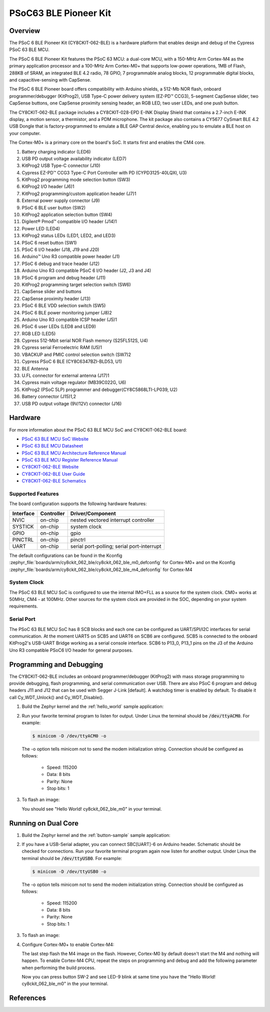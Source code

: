 .. _cy8ckit_062_ble:

PSoC63 BLE Pioneer Kit
######################

Overview
********

The PSoC 6 BLE Pioneer Kit (CY8CKIT-062-BLE) is a hardware platform that
enables design and debug of the Cypress PSoC 63 BLE MCU.

The PSoC 6 BLE Pioneer Kit features the PSoC 63 MCU: a dual-core MCU, with a
150-MHz Arm Cortex-M4 as the primary application processor and a 100-MHz Arm
Cortex-M0+ that supports low-power operations, 1MB of Flash, 288KB of SRAM,
an integrated BLE 4.2 radio, 78 GPIO, 7 programmable analog blocks, 12
programmable digital blocks, and capacitive-sensing with CapSense.

The PSoC 6 BLE Pioneer board offers compatibility with Arduino shields, a
512-Mb NOR flash, onboard programmer/debugger (KitProg2), USB Type-C power
delivery system (EZ-PD™ CCG3), 5-segment CapSense slider, two CapSense
buttons, one CapSense proximity sensing header, an RGB LED, two user LEDs,
and one push button.

The CY8CKIT-062-BLE package includes a CY8CKIT-028-EPD E-INK Display Shield
that contains a 2.7-inch E-INK display, a motion sensor, a thermistor, and a
PDM microphone. The kit package also contains a CY5677 CySmart BLE 4.2 USB
Dongle that is factory-programmed to emulate a BLE GAP Central device,
enabling you to emulate a BLE host on your computer.

The Cortex-M0+ is a primary core on the board's SoC. It starts first and
enables the CM4 core.

.. image:: img/cy8ckit-062-ble.jpg
     :width: 887px
     :align: center
     :alt: CY8CKIT_062_BLE

1. Battery charging indicator (LED6)
2. USB PD output voltage availability indicator (LED7)
3. KitProg2 USB Type-C connector (J10)
4. Cypress EZ-PD™ CCG3 Type-C Port Controller with PD (CYPD3125-40LQXI, U3)
5. KitProg2 programming mode selection button (SW3)
6. KitProg2 I/O header (J6)1
7. KitProg2 programming/custom application header (J7)1
8. External power supply connector (J9)
9. PSoC 6 BLE user button (SW2)
10. KitProg2 application selection button (SW4)
11. Digilent® Pmod™ compatible I/O header (J14)1
12. Power LED (LED4)
13. KitProg2 status LEDs (LED1, LED2, and LED3)
14. PSoC 6 reset button (SW1)
15. PSoC 6 I/O header (J18, J19 and J20)
16. Arduino™ Uno R3 compatible power header (J1)
17. PSoC 6 debug and trace header (J12)
18. Arduino Uno R3 compatible PSoC 6 I/O header (J2, J3 and J4)
19. PSoC 6 program and debug header (J11)
20. KitProg2 programming target selection switch (SW6)
21. CapSense slider and buttons
22. CapSense proximity header (J13)
23. PSoC 6 BLE VDD selection switch (SW5)
24. PSoC 6 BLE power monitoring jumper (J8)2
25. Arduino Uno R3 compatible ICSP header (J5)1
26. PSoC 6 user LEDs (LED8 and LED9)
27. RGB LED (LED5)
28. Cypress  512-Mbit  serial  NOR  Flash  memory  (S25FL512S, U4)
29. Cypress serial Ferroelectric RAM (U5)1
30. VBACKUP and PMIC control selection switch (SW7)2
31. Cypress PSoC 6 BLE (CY8C6347BZI-BLD53, U1)
32. BLE Antenna
33. U.FL connector for external antenna (J17)1
34. Cypress main voltage regulator (MB39C022G, U6)
35. KitProg2  (PSoC  5LP)  programmer  and  debugger(CY8C5868LTI-LP039, U2)
36. Battery connector (J15)1,2
37. USB PD output voltage (9V/12V) connector (J16)

Hardware
********

For more information about the PSoC 63 BLE MCU SoC and CY8CKIT-062-BLE board:

- `PSoC 63 BLE MCU SoC Website`_
- `PSoC 63 BLE MCU Datasheet`_
- `PSoC 63 BLE MCU Architecture Reference Manual`_
- `PSoC 63 BLE MCU Register Reference Manual`_
- `CY8CKIT-062-BLE Website`_
- `CY8CKIT-062-BLE User Guide`_
- `CY8CKIT-062-BLE Schematics`_

Supported Features
==================

The board configuration supports the following hardware features:

+-----------+------------+--------------------------+
| Interface | Controller | Driver/Component         |
+===========+============+==========================+
| NVIC      | on-chip    | nested vectored          |
|           |            | interrupt controller     |
+-----------+------------+--------------------------+
| SYSTICK   | on-chip    | system clock             |
+-----------+------------+--------------------------+
| GPIO      | on-chip    | gpio                     |
+-----------+------------+--------------------------+
| PINCTRL   | on-chip    | pinctrl                  |
+-----------+------------+--------------------------+
| UART      | on-chip    | serial port-polling;     |
|           |            | serial port-interrupt    |
+-----------+------------+--------------------------+


The default configurations can be found in the Kconfig
:zephyr_file:`boards/arm/cy8ckit_062_ble/cy8ckit_062_ble_m0_defconfig` for
Cortex-M0+ and on the Kconfig
:zephyr_file:`boards/arm/cy8ckit_062_ble/cy8ckit_062_ble_m4_defconfig` for
Cortex-M4

System Clock
============

The PSoC 63 BLE MCU SoC is configured to use the internal IMO+FLL as a source for
the system clock. CM0+ works at 50MHz, CM4 - at 100MHz. Other sources for the
system clock are provided in the SOC, depending on your system requirements.

Serial Port
===========

The PSoC 63 BLE MCU SoC has 8 SCB blocks and each one can be configured as
UART/SPI/I2C interfaces for serial communication. At the moment UART5 on SCB5
and UART6 on SCB6 are configured. SCB5 is connected to the onboard KitProg2's
USB-UART Bridge working as a serial console interface. SCB6 to P13_0, P13_1
pins on the J3 of the Arduino Uno R3 compatible PSoC6 I/O header for general
purposes.

Programming and Debugging
*************************

The CY8CKIT-062-BLE includes an onboard programmer/debugger (KitProg2) with
mass storage programming to provide debugging, flash programming, and serial
communication over USB. There are also PSoC 6 program and debug headers J11
and J12 that can be used with Segger J-Link [default].
A watchdog timer is enabled by default. To disable it call Cy_WDT_Unlock() and
Cy_WDT_Disable().

#. Build the Zephyr kernel and the :ref:`hello_world` sample application:

   .. zephyr-app-commands::
      :zephyr-app: samples/hello_world
      :board: cy8ckit_062_ble_m0
      :goals: build
      :compact:

#. Run your favorite terminal program to listen for output. Under Linux the
   terminal should be :code:`/dev/ttyACM0`. For example:

   .. code-block:: console

      $ minicom -D /dev/ttyACM0 -o

   The -o option tells minicom not to send the modem initialization
   string. Connection should be configured as follows:

      - Speed: 115200
      - Data: 8 bits
      - Parity: None
      - Stop bits: 1

#. To flash an image:

   .. zephyr-app-commands::
      :zephyr-app: samples/hello_world
      :board: cy8ckit_062_ble_m0
      :goals: flash
      :compact:

   You should see "Hello World! cy8ckit_062_ble_m0" in your terminal.

Running on Dual Core
********************

#. Build the Zephyr kernel and the :ref:`button-sample` sample application:

   .. zephyr-app-commands::
      :zephyr-app: samples/basic/button
      :board: cy8ckit_062_ble_m4
      :goals: build
      :compact:

#. If you have a USB-Serial adapter, you can connect SBC[UART]-6 on Arduino
   header.  Schematic should be checked for connections.   Run your favorite
   terminal program again now listen for another output.   Under Linux the
   terminal should be :code:`/dev/ttyUSB0`. For example:

   .. code-block:: console

      $ minicom -D /dev/ttyUSB0 -o

   The -o option tells minicom not to send the modem initialization
   string. Connection should be configured as follows:

      - Speed: 115200
      - Data: 8 bits
      - Parity: None
      - Stop bits: 1

#. To flash an image:

   .. zephyr-app-commands::
      :zephyr-app: samples/basic/button
      :board: cy8ckit_062_ble_m4
      :goals: flash
      :compact:

#. Configure Cortex-M0+ to enable Cortex-M4:

   The last step flash the M4 image on the flash.  However, Cortex-M0 by default
   doesn't start the M4 and nothing will happen.  To enable Cortex-M4 CPU,
   repeat the steps on programming and debug and add the following parameter
   when performing the build process.

   .. zephyr-app-commands::
      :zephyr-app: samples/hello_world
      :board: cy8ckit_062_ble_m0
      :goals: build flash
      :gen-args: -DCONFIG_SOC_PSOC6_M0_ENABLES_M4=y
      :compact:

   Now you can press button SW-2 and see LED-9 blink at same time you have the
   "Hello World! cy8ckit_062_ble_m0" in the your terminal.

References
**********

.. _PSoC 63 BLE MCU SoC Website:
	https://www.cypress.com/products/32-bit-arm-cortex-m4-cortex-m0-psoc-63-connectivity-line

.. _PSoC 63 BLE MCU Datasheet:
	https://www.cypress.com/documentation/datasheets/psoc-6-mcu-psoc-63-ble-datasheet-programmable-system-chip-psoc

.. _PSoC 63 BLE MCU Architecture Reference Manual:
	https://www.cypress.com/documentation/technical-reference-manuals/psoc-6-mcu-psoc-63-ble-architecture-technical-reference

.. _PSoC 63 BLE MCU Register Reference Manual:
	https://www.cypress.com/documentation/technical-reference-manuals/psoc-6-mcu-cy8c63x6-cy8c63x7-cy8c63x6-cy8c63x7-registers

.. _CY8CKIT-062-BLE Website:
   https://www.cypress.com/documentation/development-kitsboards/psoc-6-ble-pioneer-kit-cy8ckit-062-ble

.. _CY8CKIT-062-BLE User Guide:
   https://www.cypress.com/file/390496/download

.. _CY8CKIT-062-BLE Schematics:
   https://www.cypress.com/file/417021/download
